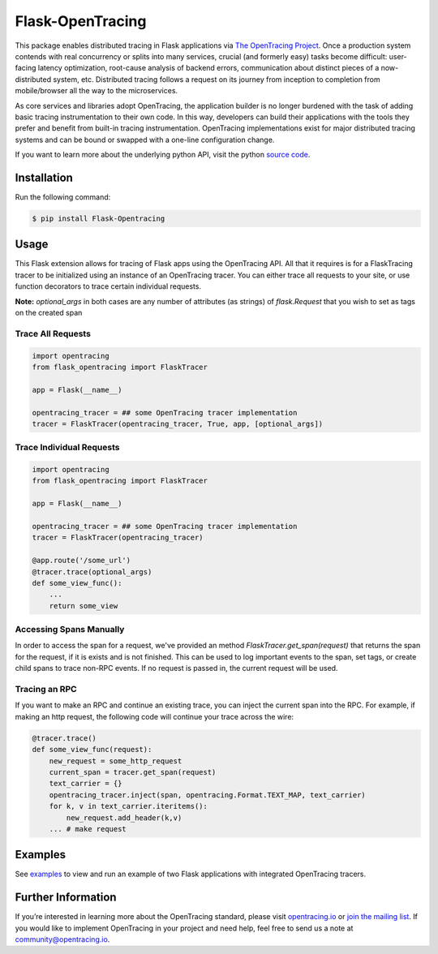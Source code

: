 #################
Flask-OpenTracing
#################

This package enables distributed tracing in Flask applications via `The OpenTracing Project`_. Once a production system contends with real concurrency or splits into many services, crucial (and formerly easy) tasks become difficult: user-facing latency optimization, root-cause analysis of backend errors, communication about distinct pieces of a now-distributed system, etc. Distributed tracing follows a request on its journey from inception to completion from mobile/browser all the way to the microservices. 

As core services and libraries adopt OpenTracing, the application builder is no longer burdened with the task of adding basic tracing instrumentation to their own code. In this way, developers can build their applications with the tools they prefer and benefit from built-in tracing instrumentation. OpenTracing implementations exist for major distributed tracing systems and can be bound or swapped with a one-line configuration change.

If you want to learn more about the underlying python API, visit the python `source code`_.

.. _The OpenTracing Project: http://opentracing.io/
.. _source code: https://github.com/opentracing/opentracing-python

Installation
============

Run the following command:

.. code-block:: 

    $ pip install Flask-Opentracing

Usage
=====

This Flask extension allows for tracing of Flask apps using the OpenTracing API. All
that it requires is for a FlaskTracing tracer to be initialized using an
instance of an OpenTracing tracer. You can either trace all requests to your site, or use function decorators to trace certain individual requests.

**Note:** `optional_args` in both cases are any number of attributes (as strings) of `flask.Request` that you wish to set as tags on the created span

Trace All Requests
------------------

.. code-block:: python

    import opentracing
    from flask_opentracing import FlaskTracer

    app = Flask(__name__)

    opentracing_tracer = ## some OpenTracing tracer implementation
    tracer = FlaskTracer(opentracing_tracer, True, app, [optional_args])

Trace Individual Requests
-------------------------

.. code-block:: python

    import opentracing
    from flask_opentracing import FlaskTracer

    app = Flask(__name__)

    opentracing_tracer = ## some OpenTracing tracer implementation  
    tracer = FlaskTracer(opentracing_tracer)

    @app.route('/some_url')
    @tracer.trace(optional_args)
    def some_view_func():
    	...     
    	return some_view 

Accessing Spans Manually
------------------------

In order to access the span for a request, we've provided an method `FlaskTracer.get_span(request)` that returns the span for the request, if it is exists and is not finished. This can be used to log important events to the span, set tags, or create child spans to trace non-RPC events. If no request is passed in, the current request will be used.

Tracing an RPC
--------------

If you want to make an RPC and continue an existing trace, you can inject the current span into the RPC. For example, if making an http request, the following code will continue your trace across the wire:

.. code-block:: python

    @tracer.trace()
    def some_view_func(request):
        new_request = some_http_request
        current_span = tracer.get_span(request)
        text_carrier = {}
        opentracing_tracer.inject(span, opentracing.Format.TEXT_MAP, text_carrier)
        for k, v in text_carrier.iteritems():
            new_request.add_header(k,v)
        ... # make request

Examples
========

See `examples`_ to view and run an example of two Flask applications
with integrated OpenTracing tracers.

.. _examples: https://github.com/opentracing-contrib/python-flask/tree/master/example

Further Information
===================

If you’re interested in learning more about the OpenTracing standard, please visit `opentracing.io`_ or `join the mailing list`_. If you would like to implement OpenTracing in your project and need help, feel free to send us a note at `community@opentracing.io`_.

.. _opentracing.io: http://opentracing.io/
.. _join the mailing list: http://opentracing.us13.list-manage.com/subscribe?u=180afe03860541dae59e84153&id=19117aa6cd
.. _community@opentracing.io: community@opentracing.io

